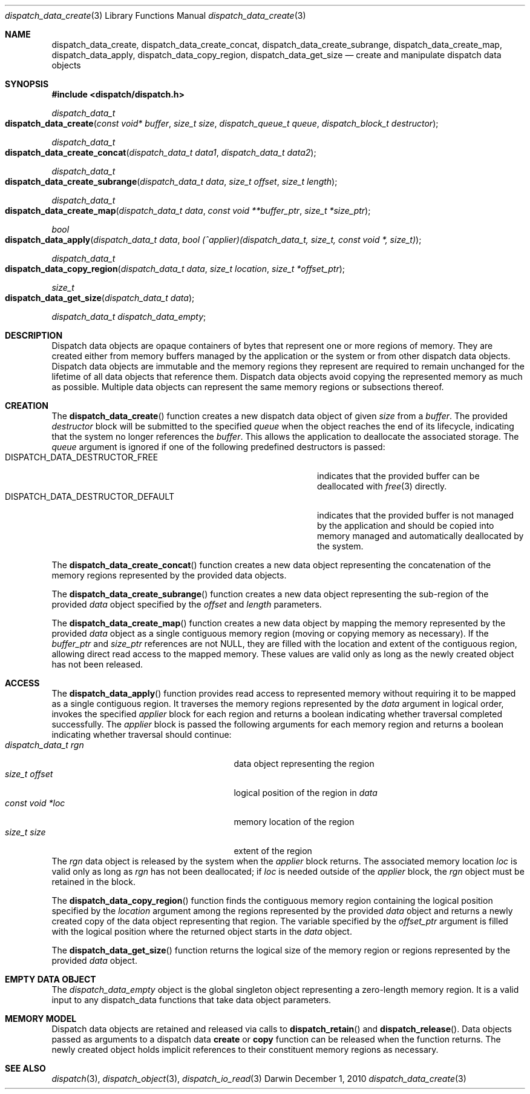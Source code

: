 .\" Copyright (c) 2010 Apple Inc. All rights reserved.
.Dd December 1, 2010
.Dt dispatch_data_create 3
.Os Darwin
.Sh NAME
.Nm dispatch_data_create ,
.Nm dispatch_data_create_concat ,
.Nm dispatch_data_create_subrange ,
.Nm dispatch_data_create_map ,
.Nm dispatch_data_apply ,
.Nm dispatch_data_copy_region ,
.Nm dispatch_data_get_size
.Nd create and manipulate dispatch data objects
.Sh SYNOPSIS
.Fd #include <dispatch/dispatch.h>
.Ft dispatch_data_t
.Fo dispatch_data_create
.Fa "const void* buffer"
.Fa "size_t size"
.Fa "dispatch_queue_t queue"
.Fa "dispatch_block_t destructor"
.Fc
.Ft dispatch_data_t
.Fo dispatch_data_create_concat
.Fa "dispatch_data_t data1"
.Fa "dispatch_data_t data2"
.Fc
.Ft dispatch_data_t
.Fo dispatch_data_create_subrange
.Fa "dispatch_data_t data"
.Fa "size_t offset"
.Fa "size_t length"
.Fc
.Ft dispatch_data_t
.Fo dispatch_data_create_map
.Fa "dispatch_data_t data"
.Fa "const void **buffer_ptr"
.Fa "size_t *size_ptr"
.Fc
.Ft bool
.Fo dispatch_data_apply
.Fa "dispatch_data_t data"
.Fa "bool (^applier)(dispatch_data_t, size_t, const void *, size_t)"
.Fc
.Ft dispatch_data_t
.Fo dispatch_data_copy_region
.Fa "dispatch_data_t data"
.Fa "size_t location"
.Fa "size_t *offset_ptr"
.Fc
.Ft size_t
.Fo dispatch_data_get_size
.Fa "dispatch_data_t data"
.Fc
.Vt dispatch_data_t dispatch_data_empty ;
.Sh DESCRIPTION
Dispatch data objects are opaque containers of bytes that represent one or more
regions of memory. They are created either from memory buffers managed by the
application or the system or from other dispatch data objects. Dispatch data
objects are immutable and the memory regions they represent are required to
remain unchanged for the lifetime of all data objects that reference them.
Dispatch data objects avoid copying the represented memory as much as possible.
Multiple data objects can represent the same memory regions or subsections
thereof.
.Sh CREATION
The
.Fn dispatch_data_create
function creates a new dispatch data object of given
.Fa size
from a
.Fa buffer .
The provided
.Fa destructor
block will be submitted to the specified
.Fa queue
when the object reaches the end of its lifecycle, indicating that the system no
longer references the
.Fa buffer .
This allows the application to deallocate
the associated storage. The
.Fa queue
argument is ignored if one of the following predefined destructors is passed:
.Bl -tag -width DISPATCH_DATA_DESTRUCTOR_DEFAULT -compact -offset indent
.It DISPATCH_DATA_DESTRUCTOR_FREE
indicates that the provided buffer can be deallocated with
.Xr free 3
directly.
.It DISPATCH_DATA_DESTRUCTOR_DEFAULT
indicates that the provided buffer is not managed by the application and should
be copied into memory managed and automatically deallocated by the system.
.El
.Pp
The
.Fn dispatch_data_create_concat
function creates a new data object representing the concatenation of the memory
regions represented by the provided data objects.
.Pp
The
.Fn dispatch_data_create_subrange
function creates a new data object representing the sub-region of the provided
.Fa data
object specified by the
.Fa offset
and
.Fa length
parameters.
.Pp
The
.Fn dispatch_data_create_map
function creates a new data object by mapping the memory represented by the
provided
.Fa data
object as a single contiguous memory region (moving or copying memory as
necessary). If the
.Fa buffer_ptr
and
.Fa size_ptr
references are not
.Dv NULL ,
they are filled with the location and extent of the contiguous region, allowing
direct read access to the mapped memory. These values are valid only as long as
the newly created object has not been released.
.Sh ACCESS
The
.Fn dispatch_data_apply
function provides read access to represented memory without requiring it to be
mapped as a single contiguous region. It traverses the memory regions
represented by the
.Fa data
argument in logical order, invokes the specified
.Fa applier
block for each region and returns a boolean indicating whether traversal
completed successfully. The
.Fa applier
block is passed the following arguments for each memory region and returns a
boolean indicating whether traversal should continue:
.Bl -tag -width "dispatch_data_t rgn" -compact -offset indent
.It Fa "dispatch_data_t rgn"
data object representing the region
.It Fa "size_t offset"
logical position of the region in
.Fa data
.It Vt "const void *loc"
memory location of the region
.It Vt "size_t size"
extent of the region
.El
The
.Fa rgn
data object is released by the system when the
.Fa applier
block returns.
The associated memory location
.Fa loc
is valid only as long as
.Fa rgn
has not been deallocated; if
.Fa loc
is needed outside of the
.Fa applier
block, the
.Fa rgn
object must be retained in the block.
.Pp
The
.Fn dispatch_data_copy_region
function finds the contiguous memory region containing the logical position
specified by the
.Fa location
argument among the regions represented by the provided
.Fa data
object and returns a newly created copy of the data object representing that
region. The variable specified by the
.Fa offset_ptr
argument is filled with the logical position where the returned object starts
in the
.Fa data
object.
.Pp
The
.Fn dispatch_data_get_size
function returns the logical size of the memory region or regions represented
by the provided
.Fa data
object.
.Sh EMPTY DATA OBJECT
The
.Vt dispatch_data_empty
object is the global singleton object representing a zero-length memory region.
It is a valid input to any dispatch_data functions that take data object
parameters.
.Sh MEMORY MODEL
Dispatch data objects are retained and released via calls to
.Fn dispatch_retain
and
.Fn dispatch_release .
Data objects passed as arguments to a dispatch data
.Sy create
or
.Sy copy
function can be released when the function returns. The newly created object
holds implicit references to their constituent memory regions as necessary.
.Sh SEE ALSO
.Xr dispatch 3 ,
.Xr dispatch_object 3 ,
.Xr dispatch_io_read 3
